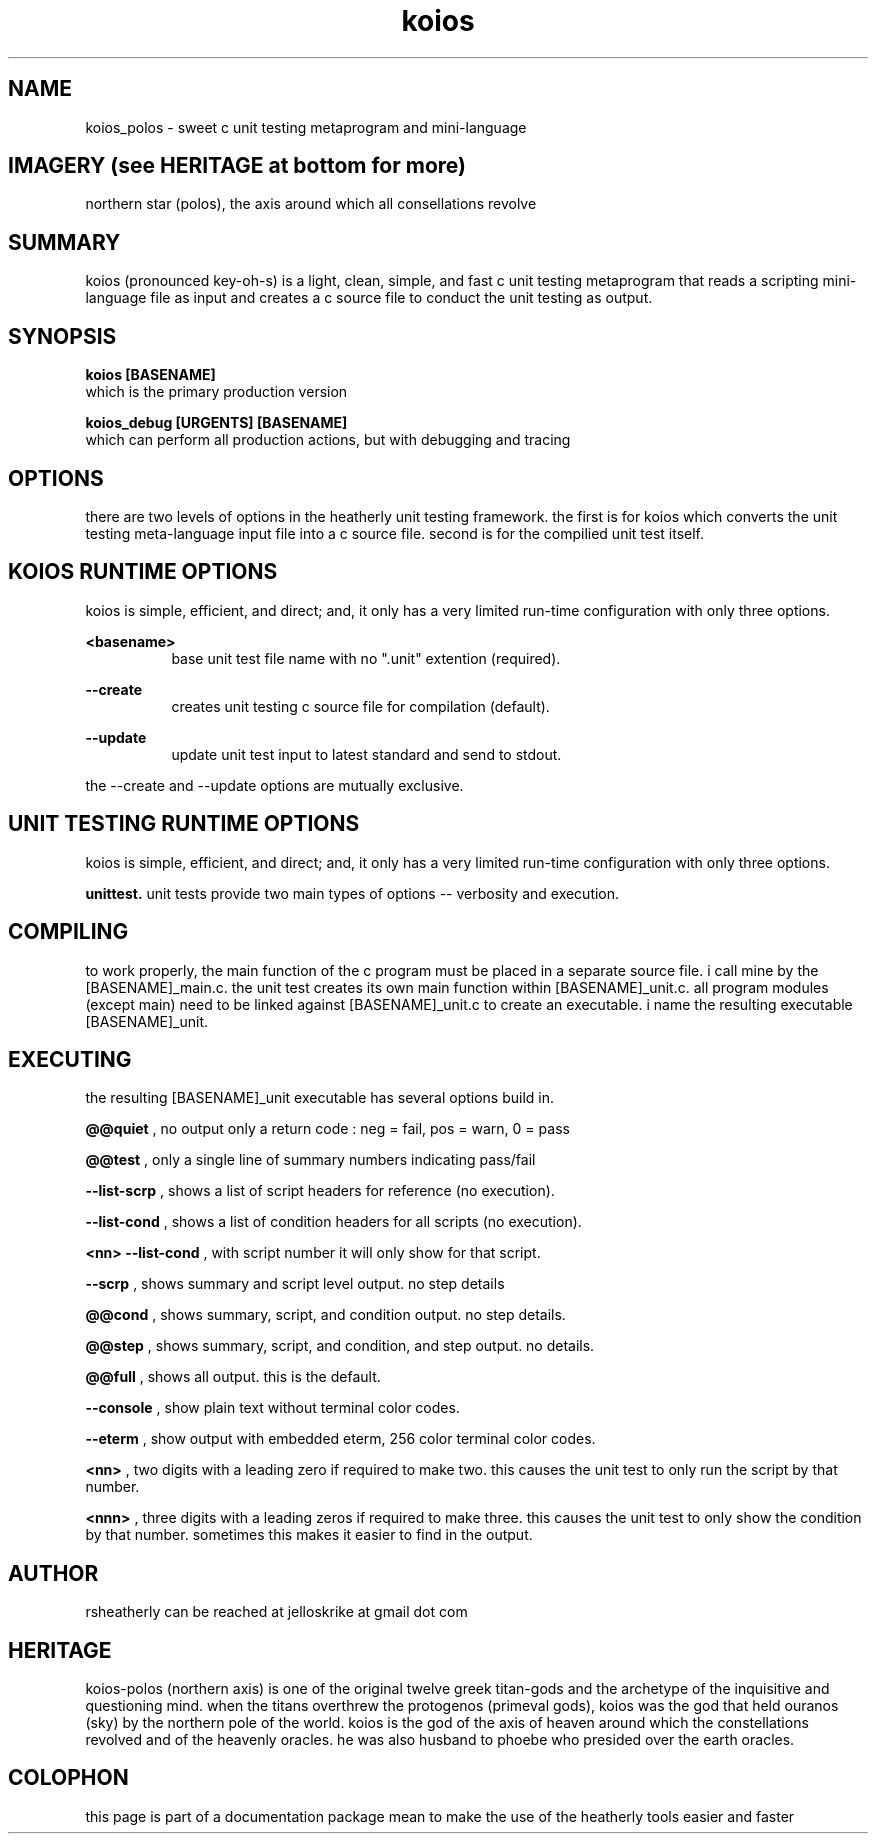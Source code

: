.TH koios 1 2016-May "linux" "heatherly custom tools manual"

.SH NAME
koios_polos \- sweet c unit testing metaprogram and mini-language

.SH IMAGERY (see HERITAGE at bottom for more)
northern star (polos), the axis around which all consellations revolve

.SH SUMMARY
koios (pronounced key-oh-s) is a light, clean, simple, and fast c unit testing
metaprogram that reads a scripting mini-language file as input and creates a c
source file to conduct the unit testing as output.

.SH SYNOPSIS

.B koios [BASENAME]
.nf
which is the primary production version

.B koios_debug [URGENTS] [BASENAME]
.nf
which can perform all production actions, but with debugging and tracing

.SH OPTIONS
there are two levels of options in the heatherly unit testing framework.
the first is for koios which converts the unit testing meta-language input file
into a c source file.  second is for the compilied unit test itself.

.SH KOIOS RUNTIME OPTIONS
koios is simple, efficient, and direct; and, it only has a very limited
run-time configuration with only three options.

.B <basename>
.RS 8
base unit test file name with no ".unit" extention (required).
.RE

.B --create
.RS 8
creates unit testing c source file for compilation (default).
.RE

.B --update
.RS 8
update unit test input to latest standard and send to stdout.
.RE

the --create and --update options are mutually exclusive.

.SH UNIT TESTING RUNTIME OPTIONS
koios is simple, efficient, and direct; and, it only has a very limited
run-time configuration with only three options.




.B unittest.  
unit tests provide two main types of options -- verbosity and execution.



.SH COMPILING
to work properly, the main function of the c program must be placed in
a separate source file.  i call mine by the [BASENAME]_main.c.  the unit
test creates its own main function within [BASENAME]_unit.c.  all program
modules (except main) need to be linked against [BASENAME]_unit.c to create
an executable.  i name the resulting executable [BASENAME]_unit.

.SH EXECUTING
the resulting [BASENAME]_unit executable has several options build in.

.B @@quiet
, no output only a return code : neg = fail, pos = warn, 0 = pass

.B @@test
, only a single line of summary numbers indicating pass/fail

.B --list-scrp
, shows a list of script headers for reference (no execution).

.B --list-cond
, shows a list of condition headers for all scripts (no execution).

.B <nn> --list-cond
, with script number it will only show for that script.

.B --scrp
, shows summary and script level output.  no step details

.B @@cond
, shows summary, script, and condition output. no step details.

.B @@step
, shows summary, script, and condition, and step output. no details.

.B @@full
, shows all output.  this is the default.

.B --console
, show plain text without terminal color codes.

.B --eterm
, show output with embedded eterm, 256 color terminal color codes.

.B <nn>
, two digits with a leading zero if required to make two.  this
causes the unit test to only run the script by that number.

.B <nnn>
, three digits with a leading zeros if required to make three.  this causes
the unit test to only show the condition by that number.  sometimes this
makes it easier to find in the output.

.SH AUTHOR
rsheatherly can be reached at jelloskrike at gmail dot com

.SH HERITAGE
koios-polos (northern axis) is one of the original twelve greek titan-gods and
the archetype of the inquisitive and questioning mind.  when the titans
overthrew the protogenos (primeval gods), koios was the god that held ouranos
(sky) by the northern pole of the world.  koios is the god of the axis of heaven
around which the constellations revolved and of the heavenly oracles.  he was
also husband to phoebe who presided over the earth oracles.

.SH COLOPHON
this page is part of a documentation package mean to make the use of the
heatherly tools easier and faster
